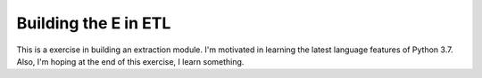 .. title: Build the E in ETL
.. slug: build-the-e-in-etl
.. date: 2018-04-01
.. tags: python, software engineering
.. category:
.. status: draft
.. description: Learning python 3.7 features by implementing a module to do the
   extraction of data.

=====================
Building the E in ETL
=====================

This is a exercise in building an extraction module. I'm motivated in learning
the latest language features of Python 3.7. Also, I'm hoping at the end of this
exercise, I learn something.
